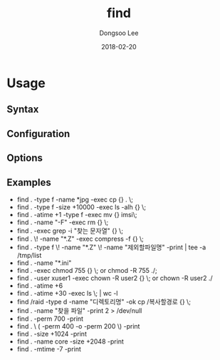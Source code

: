 # Created 2018-02-20 Tue 16:55
#+OPTIONS: -:nil --:nil tex:t ^:nil num:nil
#+TITLE: find
#+DATE: 2018-02-20
#+AUTHOR: Dongsoo Lee
#+MACRO: class @@html:<span class="lc-class">$1</span>@@
#+MACRO: func @@html:<span class="lc-func">$1</span>@@
#+MACRO: ret @@html:<span class="lc-ret">$1</span>@@
#+MACRO: arg @@html:<span class="lc-arg">$1</span>@@
#+MACRO: kwd @@html:<span class="lc-kwd">$1</span>@@
#+MACRO: type @@html:<span class="lc-type">$1</span>@@
#+MACRO: var @@html:<span class="lc-var">$1</span>@@
#+MACRO: const @@html:<span class="lc-const">$1</span>@@
#+MACRO: path @@html:<span class="lc-path">$1</span>@@
#+MACRO: file @@html:<span class="lc-file">$1</span>@@

#+MACRO: REDIRECT @@html:<script type="javascript">location.href = "$1"</script>@@
#+MACRO: INCLUDE_PROGRESS (eval (lc-macro/include-progress))
#+MACRO: INCLUDE_DOCS (eval (lc-macro/include-docs))
#+MACRO: META (eval (lc-macro/meta))

#+HTML_HEAD: <script async src="https://www.googletagmanager.com/gtag/js?id=UA-113933734-1"></script>
#+HTML_HEAD: <script>window.dataLayer = window.dataLayer || [];function gtag(){dataLayer.push(arguments);}gtag('js', new Date());gtag('config', 'UA-113933734-1');</script>

#+HTML_HEAD: <link rel="stylesheet" type="text/css" href="../dist/org-html-themes/styles/readtheorg/css/htmlize.css"/>
#+HTML_HEAD: <link rel="stylesheet" type="text/css" href="../dist/org-html-themes/styles/readtheorg/css/readtheorg.css"/>
#+HTML_HEAD: <link rel="stylesheet" type="text/css" href="../dist/org-html-themes/styles/readtheorg/css/rtd-full.css"/>
#+HTML_HEAD: <link rel="stylesheet" type="text/css" href="../dist/org-html-themes/styles/readtheorg/css/my.css"/>

#+HTML_HEAD: <script type="text/javascript" src="../dist/org-html-themes/styles/lib/js/jquery-2.1.3.min.js"></script>
#+HTML_HEAD: <script type="text/javascript" src="../dist/org-html-themes/styles/lib/js/bootstrap-3.3.4.min.js"></script>
#+HTML_HEAD: <script type="text/javascript" src="../dist/org-html-themes/styles/lib/js/jquery.stickytableheaders.min.js"></script>
#+HTML_HEAD: <script type="text/javascript" src="../dist/org-html-themes/styles/readtheorg/js/readtheorg.js"></script>

#+HTML_HEAD: <meta name="title" content="find - Linux Commands">
#+HTML_HEAD: <meta name="description" content="">
#+HTML_HEAD: <meta name="by" content="Dongsoo Lee">
#+HTML_HEAD: <meta property="og:type" content="article">
#+HTML_HEAD: <meta property="og:title" content="find - Linux Commands">
#+HTML_HEAD: <meta property="og:description" content="">
#+HTML_HEAD: <meta name="twitter:title" content="find - Linux Commands">
#+HTML_HEAD: <meta name="twitter:description" content="">

* Usage

** Syntax

** Configuration

** Options

** Examples
- find . -type f -name *jpg -exec cp {} . \;
- find . -type f -size +10000 -exec ls -alh {} \;
- find . -atime +1 -type f -exec mv {} imsi\;
- find . -name "-F" -exec rm {} \;
- find . -exec grep -i "찾는 문자열" {} \;
- find . \! -name "*.Z" -exec compress -f {} \;
- find . -type f \! -name "*.Z" \! -name "제외할파일명" -print | tee -a /tmp/list
- find . -name "*.ini"
- find . -exec chmod 755 {} \; or chmod -R 755 ./;
- find . -user xuser1 -exec chown -R user2 {} \; or chown -R user2 ./
- find . -atime +6
- find . -atime +30 -exec ls \; | wc -l
- find /raid -type d -name "디렉토리명" -ok cp /복사할경로 {} \;
- find . -name "찾을 파일" -print 2 > /dev/null
- find . -perm 700 -print
- find . \ ( -perm 400 -o -perm 200 \) -print
- find . -size +1024 -print
- find . -name core -size +2048 -print
- find . -mtime -7 -print
